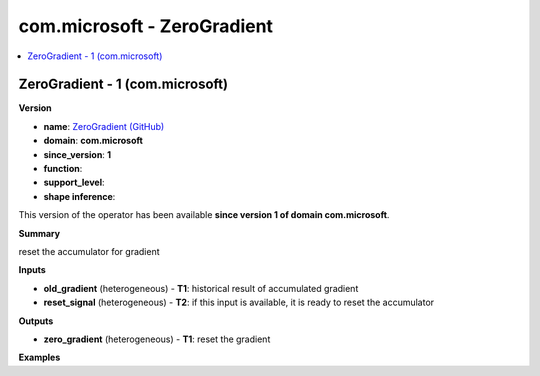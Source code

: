 
.. _l-onnx-doccom.microsoft-ZeroGradient:

============================
com.microsoft - ZeroGradient
============================

.. contents::
    :local:


.. _l-onnx-opcom-microsoft-zerogradient-1:

ZeroGradient - 1 (com.microsoft)
================================

**Version**

* **name**: `ZeroGradient (GitHub) <https://github.com/onnx/onnx/blob/main/docs/Operators.md#com.microsoft.ZeroGradient>`_
* **domain**: **com.microsoft**
* **since_version**: **1**
* **function**:
* **support_level**:
* **shape inference**:

This version of the operator has been available
**since version 1 of domain com.microsoft**.

**Summary**

reset the accumulator for gradient

**Inputs**

* **old_gradient** (heterogeneous) - **T1**:
  historical result of accumulated gradient
* **reset_signal** (heterogeneous) - **T2**:
  if this input is available, it is ready to reset the accumulator

**Outputs**

* **zero_gradient** (heterogeneous) - **T1**:
  reset the gradient

**Examples**
